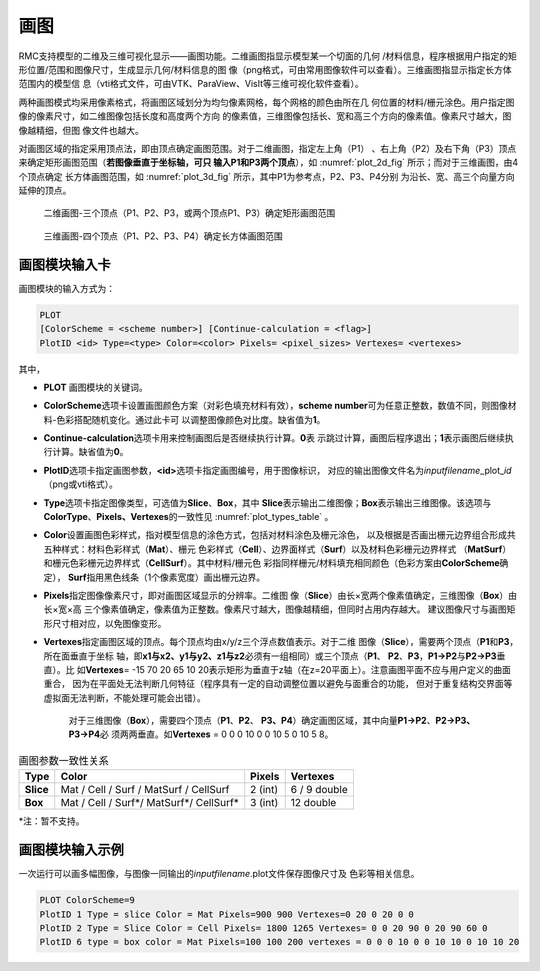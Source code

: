 .. _section_plot:

画图
===========

RMC支持模型的二维及三维可视化显示——画图功能。二维画图指显示模型某一个切面的几何
/材料信息，程序根据用户指定的矩形位置/范围和图像尺寸，生成显示几何/材料信息的图
像（png格式，可由常用图像软件可以查看）。三维画图指显示指定长方体范围内的模型信
息（vti格式文件，可由VTK、ParaView、VisIt等三维可视化软件查看）。

两种画图模式均采用像素格式，将画图区域划分为均匀像素网格，每个网格的颜色由所在几
何位置的材料/栅元涂色。用户指定图像的像素尺寸，如二维图像包括长度和高度两个方向
的像素值，三维图像包括长、宽和高三个方向的像素值。像素尺寸越大，图像越精细，但图
像文件也越大。

对画图区域的指定采用顶点法，即由顶点确定画图范围。对于二维画图，指定左上角（P1）
、右上角（P2）及右下角（P3）顶点来确定矩形画图范围（\ **若图像垂直于坐标轴，可只
输入P1和P3两个顶点**\ ），如 :numref:`plot_2d_fig` 所示；而对于三维画图，由4个顶点确定
长方体画图范围，如 :numref:`plot_3d_fig` 所示，其中P1为参考点，P2、P3、P4分别
为沿长、宽、高三个向量方向延伸的顶点。

.. figure:: media/plot_2d.png
   :width: 4.0in
   :name: plot_2d_fig

   二维画图-三个顶点（P1、P2、P3，或两个顶点P1、P3）确定矩形画图范围

.. figure:: media/plot_3d.png
   :width: 3.0in
   :name: plot_3d_fig

   三维画图-四个顶点（P1、P2、P3、P4）确定长方体画图范围

.. _section_plot_cards:

画图模块输入卡
-------------------

画图模块的输入方式为：

.. code-block:: none

  PLOT
  [ColorScheme = <scheme number>] [Continue-calculation = <flag>]
  PlotID <id> Type=<type> Color=<color> Pixels= <pixel_sizes> Vertexes= <vertexes>



其中，

-  **PLOT** 画图模块的关键词。

-  **ColorScheme**\ 选项卡设置画图颜色方案（对彩色填充材料有效），\ **scheme
   number**\ 可为任意正整数，数值不同，则图像材料-色彩搭配随机变化。通过此卡可
   以调整图像颜色对比度。缺省值为\ **1**\ 。

-  **Continue-calculation**\ 选项卡用来控制画图后是否继续执行计算。\ **0**\ 表
   示跳过计算，画图后程序退出；\ **1**\ 表示画图后继续执行计算。缺省值为\ **0**\ 。

-  **PlotID**\ 选项卡指定画图参数，\ **<id>**\ 选项卡指定画图编号，用于图像标识，
   对应的输出图像文件名为\ *inputfilename*\ _plot_\ *id*\ （png或vti格式）。

-  **Type**\ 选项卡指定图像类型，可选值为\ **Slice**\ 、\ **Box**\ ，其中
   \ **Slice**\ 表示输出二维图像；\ **Box**\ 表示输出三维图像。该选项与
   \ **ColorType**\ 、**Pixels、Vertexes**\ 的一致性见 :numref:`plot_types_table` 。

-  **Color**\ 设置画图色彩样式，指对模型信息的涂色方式，包括对材料涂色及栅元涂色，
   以及根据是否画出栅元边界组合形成共五种样式：材料色彩样式（\ **Mat**\ ）、栅元
   色彩样式（\ **Cell**\ ）、边界面样式（\ **Surf**\ ）以及材料色彩栅元边界样式
   （\ **MatSurf**\ ）和栅元色彩栅元边界样式（\ **CellSurf**\ ）。其中材料/栅元色
   彩指同样栅元/材料填充相同颜色（色彩方案由\ **ColorScheme**\ 确定），
   \ **Surf**\ 指用黑色线条（1个像素宽度）画出栅元边界。

-  **Pixels**\ 指定图像像素尺寸，即对画图区域显示的分辨率。二维图
   像（\ **Slice**\ ）由长×宽两个像素值确定，三维图像（\ **Box**\ ）由长×宽×高
   三个像素值确定，像素值为正整数。像素尺寸越大，图像越精细，但同时占用内存越大。
   建议图像尺寸与画图矩形尺寸相对应，以免图像变形。

-  **Vertexes**\ 指定画图区域的顶点。每个顶点均由x/y/z三个浮点数值表示。对于二维
   图像（\ **Slice**\ ），需要两个顶点（\ **P1**\ 和\ **P3**\ ，所在面垂直于坐标
   轴，即\ **x1与x2、y1与y2、z1与z2**\ 必须有一组相同）或三个顶点（\ **P1**\ 、
   \ **P2**\ 、\ **P3**\ ，\ **P1→P2**\ 与\ **P2→P3**\ 垂直）。比
   如\ **Vertexes**\ = -15 70 20 65 10
   20表示矩形为垂直于z轴（在z=20平面上）。注意画图平面不应与用户定义的曲面重合，
   因为在平面处无法判断几何特征（程序具有一定的自动调整位置以避免与面重合的功能，
   但对于重复结构交界面等虚拟面无法判断，不能处理可能会出错）。

    对于三维图像（\ **Box**\ ），需要四个顶点（\ **P1**\ 、\ **P2**\ 、
    \ **P3、P4**\ ）确定画图区域，其中向量\ **P1→P2**\ 、\ **P2→P3、P3→P4**\ 必
    须两两垂直。如\ **Vertexes** = 0 0 0 10 0 0 10 5 0 10 5 8。

.. table:: 画图参数一致性关系
  :name: plot_types_table

  +---------+----------------------------------------+------------+--------------+
  |**Type** | **Color**                              | **Pixels** | **Vertexes** |
  +=========+========================================+============+==============+
  |**Slice**| Mat / Cell / Surf / MatSurf / CellSurf | 2 (int)    | 6 / 9 double |
  +---------+----------------------------------------+------------+--------------+
  |**Box**  | Mat / Cell / Surf*/ MatSurf*/ CellSurf*| 3 (int)    | 12 double    |
  +---------+----------------------------------------+------------+--------------+

\*注：暂不支持。


.. _section_plot_example:

画图模块输入示例
---------------------

一次运行可以画多幅图像，与图像一同输出的\ *inputfilename*.plot文件保存图像尺寸及
色彩等相关信息。

.. code-block:: c

  PLOT ColorScheme=9
  PlotID 1 Type = slice Color = Mat Pixels=900 900 Vertexes=0 20 0 20 0 0
  PlotID 2 Type = Slice Color = Cell Pixels= 1800 1265 Vertexes= 0 0 20 90 0 20 90 60 0
  PlotID 6 type = box color = Mat Pixels=100 100 200 vertexes = 0 0 0 10 0 0 10 10 0 10 10 20

